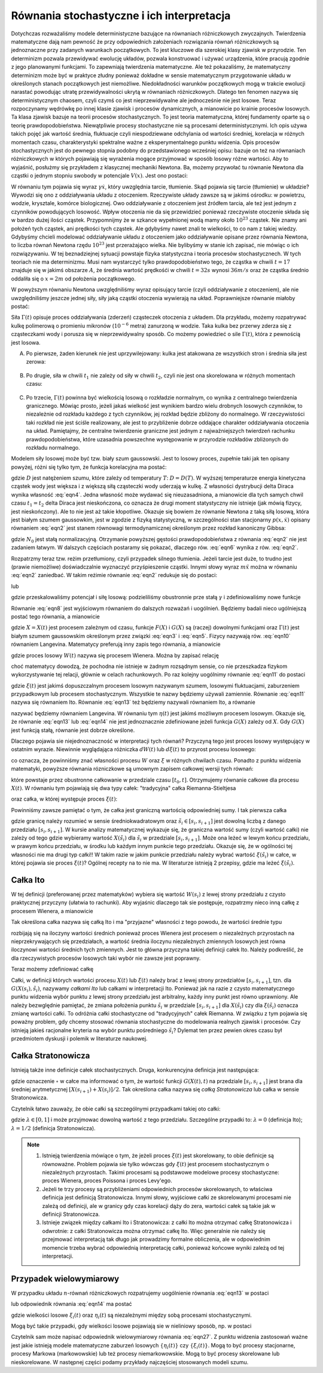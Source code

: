 Równania stochastyczne i ich interpretacja
==========================================

Dotychczas rozważaliśmy modele deterministyczne bazujące na równaniach różniczkowych zwyczajnych. Twierdzenia 
matematyczne dają nam pewność że przy odpowiednich założeniach rozwiązania równań różniczkowych są jednoznaczne 
przy zadanych warunkach początkowych. To jest kluczowe dla szerokiej klasy zjawisk w przyrodzie. Ten determinizm 
pozwala przewidywać ewolucję układów, pozwala konstruować i używać urządzenia, które pracują zgodnie z jego 
planowanymi funkcjami. To zapewniają twierdzenia matematyczne. Ale też pokazaliśmy, że matematyczny determinizm 
może być w praktyce złudny ponieważ dokładne w sensie matematycznym przygotowanie układu w określonych stanach 
początkowych jest niemożliwe. Niedokładności warunków początkowych mogą w trakcie ewolucji narastać powodując 
utratę przewidywalności ukrytą w równaniach różniczkowych. Dlatego ten fenomen nazywa się deterministycznym 
chaosem, czyli czymś co jest nieprzewidywalne ale jednocześnie nie jest losowe. Teraz rozpoczynamy wędrówkę po 
innej klasie zjawisk i procesów dynamicznych, a mianowicie po krainie procesów losowych. Ta klasa zjawisk bazuje 
na teorii procesów stochastycznych. To jest teoria matematyczna, której fundamenty oparte są o teorię 
prawdopodobieństwa. Niewątpliwie procesy stochastyczne nie są procesami deterministycznymi. Ich opis używa takich 
pojęć jak wartość średnia, fluktuacje czyli niespodziewane odchylania od wartości średniej, korelacja w różnych 
momentach czasu, charakterystyki spektralne ważne z eksperymentalnego punktu widzenia. Opis procesów stochastycznych jest 
do pewnego stopnia podobny do przedstawionego wcześniej opisu: bazuje on też na równaniach różniczkowych w 
których pojawiają się wyrażenia mogące przyjmować w sposób losowy różne wartości. Aby to wyjaśnić, posłużmy się 
przykładem z klasycznej mechaniki Newtona. Ba, możemy przywołać tu równanie Newtona dla cząstki o jednym stopniu 
swobody w potencjale :math:`V(x)`. Jest ono postaci: 

.. MATH::
 :label: eqn1

 m \ddot x + \gamma \dot x = -V'(x)


W równaniu tym pojawia się wyraz :math:`\gamma \dot x`, który uwzględnia tarcie, tłumienie. Skąd pojawia się 
tarcie (tłumienie) w układzie? Wywodzi się ono z oddziaływania układu z otoczeniem. Rzeczywiste układy zawsze 
są w jakimś ośrodku: w powietrzu, wodzie, krysztale, komórce biologicznej. Owo oddziaływanie z otoczeniem jest 
źródłem tarcia, ale też jest jednym z czynników powodujących losowość. Wpływ otoczenia nie da się przewidzieć 
ponieważ rzeczywiste otoczenie składa się w bardzo dużej ilości cząstek. Przypomnijmy że w szkance wypełnionej 
wodą mamy około :math:`10^{23}` cząstek. Nie znamy ani położeń tych cząstek, ani prędkości tych cząstek. Ale 
gdybyśmy nawet znali te wielkości, to co nam z takiej wiedzy. Gdybyśmy chcieli modelować oddziaływanie układu 
z otoczeniem jako oddziaływanie opisane przez równania Newtona, to liczba równań Newtona rzędu :math:`10^{23}` 
jest przerażająco wielka. Nie bylibyśmy w stanie ich zapisać, nie mówiąc o ich rozwiązywaniu. W tej 
beznadziejnej sytuacji powstaje fizyka statystyczna i teoria procesów stochastycznech. W tych teoriach nie ma 
determinizmu. Musi nam wystarczyć tylko prawdopodobieństwo tego, że cząstka w chwili :math:`t=17` znajduje się 
w jakimś obszarze :math:`A`, że średnia wartość prędkośći w chwili :math:`t=32 s` wynosi :math:`36 m/s` oraz 
że cząstka średnio oddaliła się o :math:`x=2 m` od położenia początkowego. 

W powyższym równaniu Newtona uwzględniliśmy wyraz opisujący tarcie (czyli oddziaływanie z otoczeniem), ale nie uwzględniliśmy jeszcze jednej siły, siły jaką cząstki otoczenia wywierają na układ. Poprawniejsze równanie miałoby postać:

.. MATH::
 :label: eqn2

 m \ddot x + \gamma \dot x = -V'(x) + \Gamma (t) \qquad 


Siła :math:`\Gamma(t)` opisuje proces oddziaływania (zderzeń) cząsteczek otoczenia z układem. Dla przykładu, możemy rozpatrywać kulkę polimerową o promieniu mikronów (:math:`10^{-6}` metra) zanurzoną w wodzie. Taka kulka bez przerwy zderza się z cząsteczkami wody i porusza się w nieprzewidywalny sposób. Co możemy powiedzieć o sile :math:`\Gamma(t)`, która z pewnością jest losowa.

A. Po pierwsze, żaden kierunek nie jest uprzywilejowany: kulka jest atakowana ze wszystkich stron i średnia siła jest zerowa:

  .. MATH::
   :label: eqn3

    \langle \Gamma(t) \rangle = 0 \qquad 


B. Po drugie, siła w chwili :math:`t_1` nie zależy od siły w chwili :math:`t_2`, czyli nie jest ona skorelowana w różnych momentach czasu: 

  .. MATH::
   :label: eqn4

    \langle \Gamma(t_1) \Gamma(t_2)\rangle = \langle\Gamma(t_1)\rangle \langle\Gamma(t_2)\rangle = 0 \qquad 

C. Po trzecie, :math:`\Gamma(t)` powinna być wielkością losową o rozkładzie normalnym, co wynika z centralnego twierdzenia granicznego. Mówiąc prosto, jeżeli jakaś wielkość jest wynikiem bardzo wielu drobnych losowych czynników, to niezależnie od rozkładu każdego z tych czynników, jej rozkład będzie zbliżony do normalnego. W rzeczywistości taki rozkład nie jest ściśle realizowany, ale jest to przybliżenie dobrze oddające charakter oddziaływania otoczenia na układ. Pamiętajmy, że centralne twierdzenie graniczne jest jednym z najważniejszych twierdzeń rachunku prawdopodobieństwa, które uzasadnia powszechne występowanie w przyrodzie rozkładów zbliżonych do rozkładu normalnego.


Modelem siły losowej może być tzw. biały szum gaussowski. Jest to losowy proces, zupełnie taki jak ten opisany powyżej, różni się tylko tym, że funkcja korelacyjna ma postać:

.. MATH::
 :label: eqn5

  \langle \Gamma(t_1) \Gamma(t_2)\rangle = 2D \delta(t_1 - t_2) \qquad 


gdzie :math:`D` jest natężeniem szumu, które zależy od temperatury :math:`T`: :math:`D = D(T)`. W wyższej temperaturze energia kinetyczna cząstek wody jest większa i z większą siłą cząsteczki wody uderzają w kulkę. Z własności dystrybucji delta Diraca wynika własność :eq:`eqn4`. Jedna własność może wydawać się nieuzasadniona, a mianowicie dla tych samych chwil czasu :math:`t_1 = t_2` delta Diraca jest nieskończona, co oznacza że drugi moment statystyczny nie istnieje (jak mówią fizycy, jest nieskończony). Ale to nie jest aż takie kłopotliwe. Okazuje się bowiem że równanie Newtona z taką siłą losową, która jest białym szumem gaussowkim, jest w zgodzie z fizyką statystyczną, w szczególności stan stacjonarny :math:`p(x, \dot x)` opisany równaniem :eq:`eqn2` jest stanem równowagi termodynamicznej określonym przez rozkład kanoniczny Gibbsa:

.. MATH::
 :label: eqn6

  p(x, \dot x) = N_0 \exp\left[ - \frac{1}{k_B T}\left(\frac{m\dot x^2}{2} + V(x)\right)\right] \qquad 


gdzie :math:`N_0` jest stałą normalizacyjną. Otrzymanie powyższej gęstości prawdopodobieństwa z równania :eq:`eqn2` nie jest zadaniem łatwym. W dalszych częściach postaramy się pokazać, dlaczego rów. :eq:`eqn6` wynika z rów. :eq:`eqn2`.

Rozpatrzmy teraz tzw. reżim przetłumiony, czyli przypadek silnego tłumienia. Jeżeli tarcie jest duże, to trudno jest (prawie niemożliwe) doświadczalnie wyznaczyć przyśpieszenie cząstki. Innymi słowy wyraz :math:`m \ddot x` można w równaniu :eq:`eqn2` zaniedbać. W takim reżimie równanie :eq:`eqn2` redukuje się do postaci:

.. MATH::
 :label: eqn7

  \gamma \dot x = -V'(x) + \Gamma (t) \qquad 


lub

.. MATH::
 :label: eqn8

  \dot x = -\tilde V'(x) + \tilde \Gamma (t) \qquad 


gdzie przeskalowaliśmy potencjał i siłę losową: podzieliliśmy obustronnie prze stałą :math:`\gamma` i zdefiniowaliśmy nowe funkcje

.. MATH::
 :label: eqn9

 \tilde V(x) = \frac{1}{\gamma} V(x), \qquad \tilde\Gamma (t) = \frac{1}{\gamma} \Gamma(t) \qquad 


Równanie :eq:`eqn8` jest wyjściowym równaniem do dalszych rozważań i uogólnień. Będziemy badali nieco ugólniejszą postać tego równania, a mianowicie

.. MATH::
 :label: eqn10

  \frac{dX}{dt} = F(X) + G(X) \Gamma (t) \qquad 


gdzie :math:`X=X(t)` jest procesem zależnym od czasu, funkcje :math:`F(X)` i :math:`G(X)` są (raczej) dowolnymi funkcjami oraz :math:`\Gamma(t)` jest białym szumem gaussowskim określonym przez związki :eq:`eqn3` i :eq:`eqn5`. Fizycy nazywają rów. :eq:`eqn10` równaniem Langevina. Matematycy preferują inny zapis tego równania, a mianowicie 

.. MATH::
 :label: eqn11

  dX = F(X) dt + G(X) dW(t), \qquad dW(t) = \Gamma(t) dt \qquad 


gdzie proces losowy :math:`W(t)` nazywa się procesem Wienera. Można by zapisać relację

.. MATH::
 :label: eqn12

 \Gamma(t) = \frac{dW(t)}{dt}


choć matematycy dowodzą, że pochodna nie istnieje w żadnym rozsądnym sensie, co nie przeszkadza fizykom wykorzystywanie tej relacji, głównie w celach rachunkowych. Po raz kolejny uogólnimy równanie :eq:`eqn11` do postaci

.. MATH::
 :label: eqn13

  dX = F(X) dt + G(X) d\xi(t) \qquad 


gdzie :math:`\xi(t)` jest jakimś dopuszczalnym procesem losowym nazywanym szumem, losowymi fluktuacjami, zaburzeniem przypadkowym lub procesem stochastycznym. Wszystkie te nazwy będziemy używali zamiennie. Równanie :eq:`eqn11` nazywa się równaniem Ito. Równanie :eq:`eqn13` też będziemy nazywali równaniem Ito, a równanie

.. MATH::
 :label: eqn14

  \frac{dX}{dt} = F(X) + G(X) \eta(t) \qquad 


nazywać będziemy równaniem Langevina. W równaniu tym :math:`\eta(t)` jest jakimś możliwym procesem losowym. Okazuje się, że równanie :eq:`eqn13` lub :eq:`eqn14` nie jest jednoznacznie zdefiniowane jeżeli funkcja :math:`G(X)` zależy od :math:`X`. Gdy :math:`G(X)` jest funkcją stałą, równanie jest dobrze określone.

Dlaczego pojawia sie niejednoznaczność w interpretacji tych równań? Przyczyną tego jest proces losowy występujący w ostatnim wyrazie. Niewinnie wyglądająca różniczka :math:`dW(t)` lub :math:`d\xi(t)` to przyrost procesu losowego:

.. MATH::
 :label: eqn15

 dW(t) = W(t+dt) - W(t), \qquad d\xi(t) = \xi(t+dt) - \xi(t)


co oznacza, że powinniśmy znać własności procesu :math:`W` oraz :math:`\xi` w różnych chwilach czasu. Ponadto z punktu widzenia matematyki, powyższe równania rózniczkowe są umownym zapisem całkowej wersji tych równań:

.. MATH::
 :label: eqn16

 X(t) - X(t_0) = \int_{t_0}^{\; t} F(X(s), s) ds + \int_{t_0}^{\;t} G(X(s), s) d\xi(s)


które powstaje przez obustronne całkowanie w przedziale czasu :math:`[t_0, t]`. Otrzymujemy równanie całkowe dla procesu :math:`X(t)`. W równaniu tym pojawiają się dwa typy całek: "tradycyjna" całka Riemanna-Stieltjesa

.. MATH::
 :label: eqn17

 I_1= \int_{t_0}^{\;t} F(X(s), s) ds


oraz całka, w której występuje proces :math:`\xi(t)`: 

.. MATH::
 :label: eqn18

 I_2= \int_{t_0}^{\;t} G(X(s), s) d\xi(s)


Powinniśmy zawsze pamiętać o tym, że całka jest graniczną wartością odpowiedniej sumy. I tak pierwsza całka 

.. MATH::
 :label: eqn19

 I_1= \int_{t_0}^{\;t} F(X(s), s) ds = \lim_{n \to \infty} \sum_{i=0}^{n-1} F(X({\tilde s}_i), {\tilde s}_i) [s_{i+1} -s_i]


gdzie granicę należy rozumieć w sensie średniokwadratowym oraz :math:`{\tilde s}_i \in [s_i, s_{i+1}]` jest dowolną liczbą z danego przedziału :math:`[s_i, s_{i+1}]`. W kursie analizy matematycznej wykazuje się, że graniczna wartość sumy (czyli wartość całki) nie zależy od tego gdzie wybieramy wartość :math:`X({\tilde s}_i)` dla :math:`{\tilde s}_i` w przedziale :math:`[s_i, s_{i+1}]`. Może ona leżeć w lewym końcu przedziału, w prawym końcu przedziału, w środku lub każdym innym punkcie tego przedziału. Okazuje się, że w ogólności tej własności nie ma drugi typ całki!! W takim razie w jakim punkcie przedziału należy wybrać wartość :math:`\xi({\tilde s}_i)` w całce, w której pojawia sie proces :math:`\xi(t)`? Ogólnej recepty na to nie ma. W literaturze istnieją 2 przepisy, gdzie ma leżeć :math:`\xi({\tilde s}_i)`.

Całka Ito
---------

W tej definicji (preferowanej przez matematyków) wybiera się wartość :math:`W(s_i)` z lewej strony przedziału z czysto praktycznej przyczyny (ułatwia to rachunki). Aby wyjaśnic dlaczego tak sie postępuje, rozpatrzmy nieco inną całkę z procesem Wienera, a mianowicie 

.. MATH::
 :label: eqn20

 I_3= \int_{t_0}^{\;t} H(W(s), s) dW(s) = \lim_{n \to \infty} \sum_{i=0}^{n-1} H(W(s_i), {\tilde s}_i) [W(s_{i+1}) -W(s_i)]


Tak określona całka nazywa się całką Ito i ma "przyjazne" własności z tego powodu, że wartości średnie typu 

.. MATH::
 :label: eqn21

  \langle H(W(s_i), {\tilde s}_i) [W(s_{i+1}) -W(s_i)]^k\rangle = \langle H(W(s_i), {\tilde s}_i)\rangle \cdot \langle [W(s_{i+1}) -W(s_i)]^k\rangle


rozbijają się na iloczyny wartości średnich ponieważ proces Wienera jest procesem o niezależnych przyrostach na nieprzekrywających się przedziałach, a wartość średnia iloczynu niezależnych zmiennych losowych jest równa iloczynowi wartości średnich tych zmiennych. Jest to główna przyczyna takiej definicji całek Ito. Należy podkreślić, że dla rzeczywistych procesów losowych taki wybór nie zawsze jest poprawny.

Teraz możemy zdefiniować całkę 

.. MATH::
 :label: eqn22

 I_2=\int_{t_0}^{\;t} G(X(s), s) \xi(s) = \lim_{n \to \infty} \sum_{i=0}^{n-1} G(X(s_i), {\tilde s}_i) [\xi(s_{i+1}) -\xi(s_i)] 


Całki, w definicji których wartości procesu :math:`X(t)` lub :math:`\xi(t)` należy brać z lewej strony przedziałów :math:`[s_i, s_{i+1}]`, tzn. dla :math:`G(X(s_i), {\tilde s}_i)`, nazywamy *całkami Ito* lub całkami w interpretacji Ito. Ponieważ jak na razie z czysto matematycznego punktu widzenia wybór punktu z lewej strony przedziału jest arbitralny, każdy inny punkt jest równo uprawniony. Ale należy bezwględnie pamiętać, że zmiana położenia punktu :math:`{\tilde s}_i` w przedziale :math:`[s_i, s_{i+1}]` dla :math:`X(\tilde s_i)` czy dla :math:`\xi(\tilde s_i)` oznacza zmianę wartości całki. To odróżnia całki stochastyczne od "tradycyjnych" całek Riemanna. W związku z tym pojawia się poważny problem, gdy chcemy stosować równania stochastyczne do modelowania realnych zjawisk i procesów. Czy istnieją jakieś racjonalne kryteria na wybór punktu pośredniego :math:`\tilde s_i`? Dylemat ten przez pewien okres czasu był przedmiotem dyskusji i polemik w literaturze naukowej. 


Całka Stratonowicza
-------------------

Istnieją także inne definicje całek stochastycznych. Druga, konkurencyjna definicja jest następująca: 

.. MATH::
 :label: eqn23

 I_{\circ}= \int_{t_0}^{\;t} G(X(s), s) \circ \,d\xi(s) = \lim_{n \to \infty} \sum_{i=0}^{n-1} G\left(\frac{X(s_{i+1}) + X(s_i)}{2}, {\tilde s}_i\right) [\xi(s_{i+1}) -\xi(s_i)] \qquad 


gdzie oznaczenie :math:`\circ` w całce ma informować o tym, że wartość funkcji :math:`G(X(t), t)` na przedziale :math:`[s_i, s_{i+1}]` jest brana dla średniej arytmetycznej  :math:`[X(s_{i+1}) + X(s_i)]/2`. Tak określona całka nazywa się *całką Stratonowicza* lub całka w sensie Stratonowicza. 

Czytelnik łatwo zauważy, że obie całki są szczególnymi przypadkami takiej oto całki: 

.. MATH::
 :label: eqn24

 I_{\bullet}= \int_{t_0}^{\;t} G(X(s), s) \bullet \,d\xi(s) = \lim_{n \to \infty} \sum_{i=0}^{n-1} G\left(\lambda X(s_{i+1}) + (1-\lambda) X(s_i), {\tilde s}_i\right) [\xi(s_{i+1}) -\xi(s_i)] \qquad 


gdzie :math:`\lambda \in [0, 1]` i może przyjmowac dowolną wartość z tego przedziału. Szczególne przypadki to: :math:`\lambda =0` (definicja Ito); :math:`\lambda =1/2` (definicja Stratonowicza).



.. note::

   1. Istnieją twierdzenia mówiące o tym, że jeżeli proces :math:`\xi(t)` jest skorelowany, to obie definicje 
      są równoważne. Problem pojawia sie tylko wówczas gdy :math:`\xi(t)` jest procesem stochastycznym o niezależnych 
      przyrostach. Takimi procesami są podstawowe modelowe procesy stochastyczne: proces Wienera, proces Poissona i proces Levy'ego. 

   2. Jeżeli te trzy procesy są przybliżeniami odpowiednich procesów skorelowanych, to właściwa definicja jest definicją 
      Stratonowicza. Innymi słowy, wyjściowe całki ze skorelowanymi procesami nie zależą od definicji, ale w granicy gdy 
      czas korelacji dąży do zera, wartości całek są takie jak w definicji Stratonowicza.

   3. Istnieje związek między całkami Ito i Stratonowicza: z całki Ito można otrzymać całkę Stratonowicza i odwrotnie: z 
      całki Stratonowicza można otrzymać całkę Ito. Więc generalnie nie należy się przejmować interpretacją tak długo jak 
      prowadzimy formalne obliczenia, ale w odpowiednim momencie trzeba wybrać odpowiednią interpretację całki, ponieważ 
      końcowe wyniki zależą od tej interpretacji. 


Przypadek wielowymiarowy
------------------------

W przypadku układu :math:`n`-równań różniczkowych rozpatrujemy uogólnienie równania :eq:`eqn13` w postaci

.. MATH::
 :label: eqn25

  dX_i = F_i(X_1, X_2, X_3,..., X_n) dt + \sum_{j=1}^{n} G_{ij}(X_1, X_2, X_3,..., X_n) d\xi_j(t), \quad i, j = 1, 2, 3,..., n \qquad 


lub odpowiednik równania :eq:`eqn14` ma postać 

.. MATH::
 :label: eqn26

  \frac{dX_i}{dt} = F_i(X_1, X_2, X_3,..., X_n) + \sum_{j=1}^{n} G_{ij}(X_1, X_2, X_3,..., X_n) \eta_{j} (t), \quad i, j = 1, 2, 3,..., n \qquad 


gdzie wielkości losowe :math:`\xi_i(t)` oraz :math:`\eta_i(t)` są niezależnymi między sobą procesami stochastycznymi.

Mogą być takie przypadki, gdy wielkości losowe pojawiają sie w nieliniowy sposób, np. w postaci 

.. MATH::
 :label: eqn27

  \frac{dX}{dt} = F(X, \eta(t)) \qquad 


Czytelnik sam może napisać odpowiednik wielowymiarowy równania :eq:`eqn27`. Z punktu widzenia zastosowań ważne jest jakie istnieją modele matematyczne zaburzeń losowych :math:`\{\eta_i(t)\}` czy :math:`\{\xi_i(t)\}`. Mogą to być procesy stacjonarne, procesy Markowa (markowowskie) lub też procesy niemarkowowskie. Mogą to być procesy skorelowane lub nieskorelowane. W następnej części podamy przykłady najczęściej stosowanych modeli szumu. 





